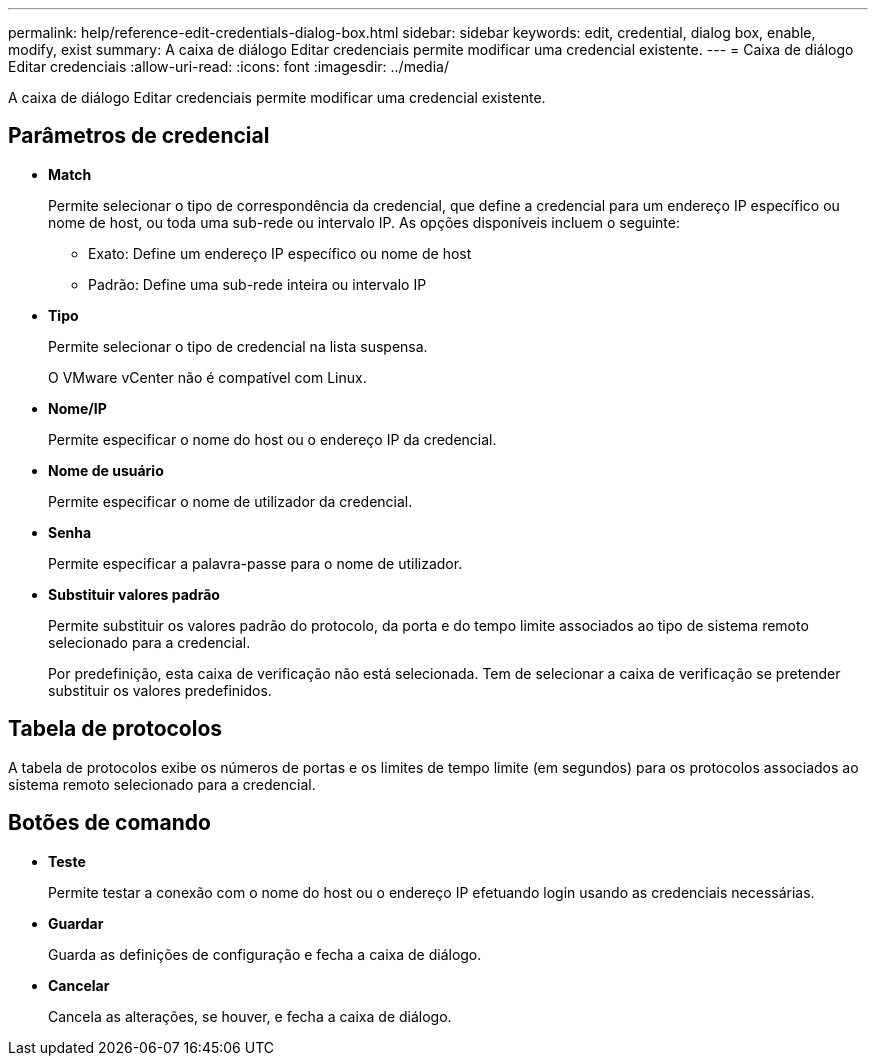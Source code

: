 ---
permalink: help/reference-edit-credentials-dialog-box.html 
sidebar: sidebar 
keywords: edit, credential, dialog box, enable, modify, exist 
summary: A caixa de diálogo Editar credenciais permite modificar uma credencial existente. 
---
= Caixa de diálogo Editar credenciais
:allow-uri-read: 
:icons: font
:imagesdir: ../media/


[role="lead"]
A caixa de diálogo Editar credenciais permite modificar uma credencial existente.



== Parâmetros de credencial

* *Match*
+
Permite selecionar o tipo de correspondência da credencial, que define a credencial para um endereço IP específico ou nome de host, ou toda uma sub-rede ou intervalo IP. As opções disponíveis incluem o seguinte:

+
** Exato: Define um endereço IP específico ou nome de host
** Padrão: Define uma sub-rede inteira ou intervalo IP


* *Tipo*
+
Permite selecionar o tipo de credencial na lista suspensa.

+
O VMware vCenter não é compatível com Linux.

* *Nome/IP*
+
Permite especificar o nome do host ou o endereço IP da credencial.

* *Nome de usuário*
+
Permite especificar o nome de utilizador da credencial.

* *Senha*
+
Permite especificar a palavra-passe para o nome de utilizador.

* *Substituir valores padrão*
+
Permite substituir os valores padrão do protocolo, da porta e do tempo limite associados ao tipo de sistema remoto selecionado para a credencial.

+
Por predefinição, esta caixa de verificação não está selecionada. Tem de selecionar a caixa de verificação se pretender substituir os valores predefinidos.





== Tabela de protocolos

A tabela de protocolos exibe os números de portas e os limites de tempo limite (em segundos) para os protocolos associados ao sistema remoto selecionado para a credencial.



== Botões de comando

* *Teste*
+
Permite testar a conexão com o nome do host ou o endereço IP efetuando login usando as credenciais necessárias.

* *Guardar*
+
Guarda as definições de configuração e fecha a caixa de diálogo.

* *Cancelar*
+
Cancela as alterações, se houver, e fecha a caixa de diálogo.


